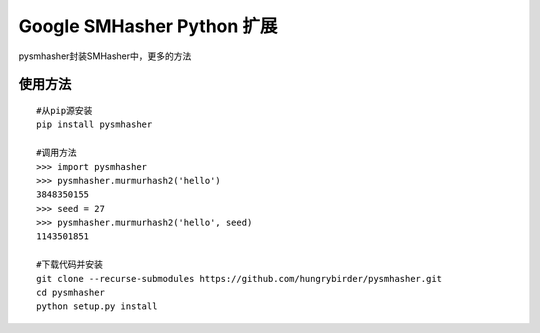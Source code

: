 Google SMHasher Python 扩展
===========================

|Build Status| |PyPI| |image2| |image3|

pysmhasher封装SMHasher中，更多的方法

使用方法
--------

::

    #从pip源安装
    pip install pysmhasher

    #调用方法
    >>> import pysmhasher
    >>> pysmhasher.murmurhash2('hello')
    3848350155
    >>> seed = 27
    >>> pysmhasher.murmurhash2('hello', seed)
    1143501851

    #下载代码并安装
    git clone --recurse-submodules https://github.com/hungrybirder/pysmhasher.git
    cd pysmhasher
    python setup.py install

.. |Build Status| image:: https://travis-ci.org/hungrybirder/pysmhasher.svg?branch=master
   :target: https://travis-ci.org/hungrybirder/pysmhasher
.. |PyPI| image:: https://img.shields.io/pypi/v/pysmhasher.svg
   :target: https://pypi.python.org/pypi/pysmhasher
.. |image2| image:: https://img.shields.io/pypi/pyversions/pysmhasher.svg
.. |image3| image:: https://img.shields.io/pypi/l/pysmhasher.svg


